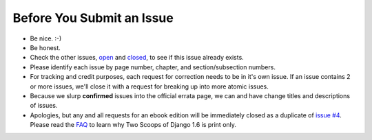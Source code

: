 Before You Submit an Issue
===========================

* Be nice. :-)
* Be honest.
* Check the other issues, open_ and closed_, to see if this issue already exists.
* Please identify each issue by page number, chapter, and section/subsection numbers.
* For tracking and credit purposes, each request for correction needs to be in it's own issue. If an issue contains 2 or more issues, we'll close it with a request for breaking up into more atomic issues.
* Because we slurp **confirmed** issues into the official errata page, we can and have change titles and descriptions of issues.
* Apologies, but any and all requests for an ebook edition will be immediately closed as a duplicate of `issue #4`_. Please read the FAQ_ to learn why Two Scoops of Django 1.6 is print only. 

.. _open: https://github.com/twoscoops/two-scoops-of-django-1.6/issues?state=open
.. _closed: https://github.com/twoscoops/two-scoops-of-django-1.6/issues?state=closed
.. _`issue #4`: https://github.com/twoscoops/two-scoops-of-django-1.6/issues/4
.. _FAQ: twoscoopspress.com/pages/two-scoops-of-django-1-6-faq
